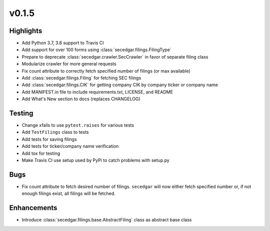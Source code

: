 v0.1.5
------

Highlights
~~~~~~~~~~

* Add Python 3.7, 3.8 support to Travis CI
* Add support for over 100 forms using :class:`secedgar.filings.FilingType`
* Prepare to deprecate :class:`secedgar.crawler.SecCrawler` in favor of separate filing class
* Modularize crawler for more general requests
* Fix count attribute to correctly fetch specified number of filings (or max available)
* Add :class:`secedgar.filings.Filing` for fetching SEC filings
* Add :class:`secedgar.filings.CIK` for getting company CIK by company ticker or company name
* Add MANIFEST.in file to include requirements.txt, LICENSE, and README
* Add What's New section to docs (replaces CHANGELOG)

Testing
~~~~~~~

* Change xfails to use ``pytest.raises`` for various tests
* Add ``TestFilings`` class to tests
* Add tests for saving filings
* Add tests for ticker/company name verification
* Add tox for testing
* Make Travis CI use setup used by PyPi to catch problems with setup.py

Bugs
~~~~

* Fix count attribute to fetch desired number of filings. ``secedgar`` will now either fetch specified number or, if not enough filings exist, all filings will be fetched.

Enhancements
~~~~~~~~~~~~

* Introduce :class:`secedgar.filings.base.AbstractFiling` class as abstract base class